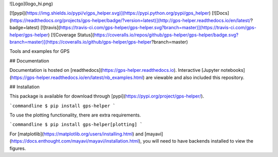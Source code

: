 ![Logo](logo_hi.png)

[![pypi](https://img.shields.io/pypi/v/gps_helper.svg)](https://pypi.python.org/pypi/gps_helper)
[![Docs](https://readthedocs.org/projects/gps-helper/badge/?version=latest)](http://gps-helper.readthedocs.io/en/latest/?badge=latest)
[![travis](https://travis-ci.com/gps-helper/gps-helper.svg?branch=master)](https://travis-ci.com/gps-helper/gps-helper)
[![Coverage Status](https://coveralls.io/repos/github/gps-helper/gps-helper/badge.svg?branch=master)](https://coveralls.io/github/gps-helper/gps-helper?branch=master)

Tools and examples for GPS

## Documentation

Documentation is hosted on [readthedocs](https://gps-helper.readthedocs.io). Interactive 
[Jupyter notebooks](https://gps-helper.readthedocs.io/en/latest/nb_examples.html) are viewable and also included this 
repository.

## Installation

This package is available for download through [pypi](https://pypi.org/project/gps-helper/).

```commandline
$ pip install gps-helper
```

To use the plotting functionality, there are extra requirements.

```commandline
$ pip install gps-helper[plotting]
```

For [matplotlib](https://matplotlib.org/users/installing.html) and [mayavi](https://docs.enthought.com/mayavi/mayavi/installation.html), 
you will need to have backends installed to view the figures.

